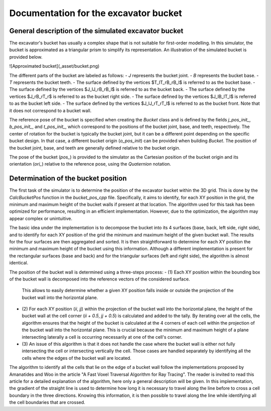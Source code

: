 .. _bucket:

Documentation for the excavator bucket
======================================

General description of the simulated excavator bucket
-----------------------------------------------------

The excavator's bucket has usually a complex shape that is not suitable for first-order modelling.
In this simulator, the bucket is approximated as a triangular prism to simplify its representation.
An illustration of the simulated bucket is provided below.

![Approximated bucket](_asset/bucket.png)

The different parts of the bucket are labeled as follows:
- `J` represents the bucket joint.
- `B` represents the bucket base.
- `T` represents the bucket teeth.
- The surface defined by the vertices $T_lT_rB_rB_l$ is referred to as the bucket base.
- The surface defined by the vertices $J_lJ_rB_rB_l$ is referred to as the bucket back.
- The surface defined by the vertices $J_rB_rT_r$ is referred to as the bucket right side.
- The surface defined by the vertices $J_lB_lT_l$ is referred to as the bucket left side.
- The surface defined by the vertices $J_lJ_rT_rT_l$ is referred to as the bucket front. Note that it does not correspond to a bucket wall.

The reference pose of the bucket is specified when creating the `Bucket` class and is defined by the fields `j_pos_init_`, `b_pos_init_`, and `t_pos_init_`, which correspond to the positions of the bucket joint, base, and teeth, respectively.
The center of rotation for the bucket is typically the bucket joint, but it can be a different point depending on the specific bucket design.
In that case, a different bucket origin (`o_pos_init`) can be provided when building `Bucket`.
The position of the bucket joint, base, and teeth are generally defined relative to the bucket origin.

The pose of the bucket (`pos_`) is provided to the simulator as the Cartesian position of the bucket origin and its orientation (`ori_`) relative to the reference pose, using the `Quaternion` notation.

Determination of the bucket position
------------------------------------

The first task of the simulator is to determine the position of the excavator bucket within the 3D grid.
This is done by the `CalcBucketPos` function in the `bucket_pos_cpp` file.
Specifically, it aims to identify, for each XY position in the grid, the minimum and maximum height of the bucket walls if present at that location.
The algorithm used for this task has been optimized for performance, resulting in an efficient implementation.
However, due to the optimization, the algorithm may appear complex or unintuitive.

The basic idea under the implementation is to decompose the bucket into its 4 surfaces (base, back, left side, right side), and to identify for each XY position of the grid the minimum and maximum height of the given bucket wall.
The results for the four surfaces are then aggregated and sorted.
It is then straightforward to determine for each XY position the minimum and maximum height of the bucket using this information.
Although a different implementation is present for the rectangular surfaces (base and back) and for the triangular surfaces (left and right side), the algorithm is almost identical.

The position of the bucket wall is determined using a three-steps process:
- (1) Each XY position within the bounding box of the bucket wall is decomposed into the reference vectors of the considered surface.
  This allows to easily determine whether a given XY position falls inside or outside the projection of the bucket wall into the horizontal plane.
- (2) For each XY position (`ii`, `jj`) within the projection of the bucket wall into the horizontal plane, the height of the bucket wall at the cell corner (`ii + 0.5`, `jj + 0.5`) is calculated and added to the tally.
  By iterating over all the cells, the algorithm ensures that the height of the bucket is calculated at the 4 corners of each cell within the projection of the bucket wall into the horizontal plane.
  This is crucial because the minimum and maximum height of a plane intersecting laterally a cell is occurring necessarily at one of the cell's corner.
- (3) An issue of this algorithm is that it does not handle the case where the bucket wall is either not fully intersecting the cell or intersecting vertically the cell.
  Those cases are handled separately by identifying all the cells where the edges of the bucket wall are located.

The algorithm to identify all the cells that lie on the edge of a bucket wall follow the implementations proposed by Amanatides and Woo in the article "A Fast Voxel Traversal Algorithm for Ray Tracing".
The reader is invited to read this article for a detailed explanation of the algorithm, here only a general description will be given.
In this implementation, the gradient of the straight line is used to determine how long it is necessary to travel along the line before to cross a cell boundary in the three directions.
Knowing this information, it is then possible to travel along the line while identifying all the cell boundaries that are crossed.
